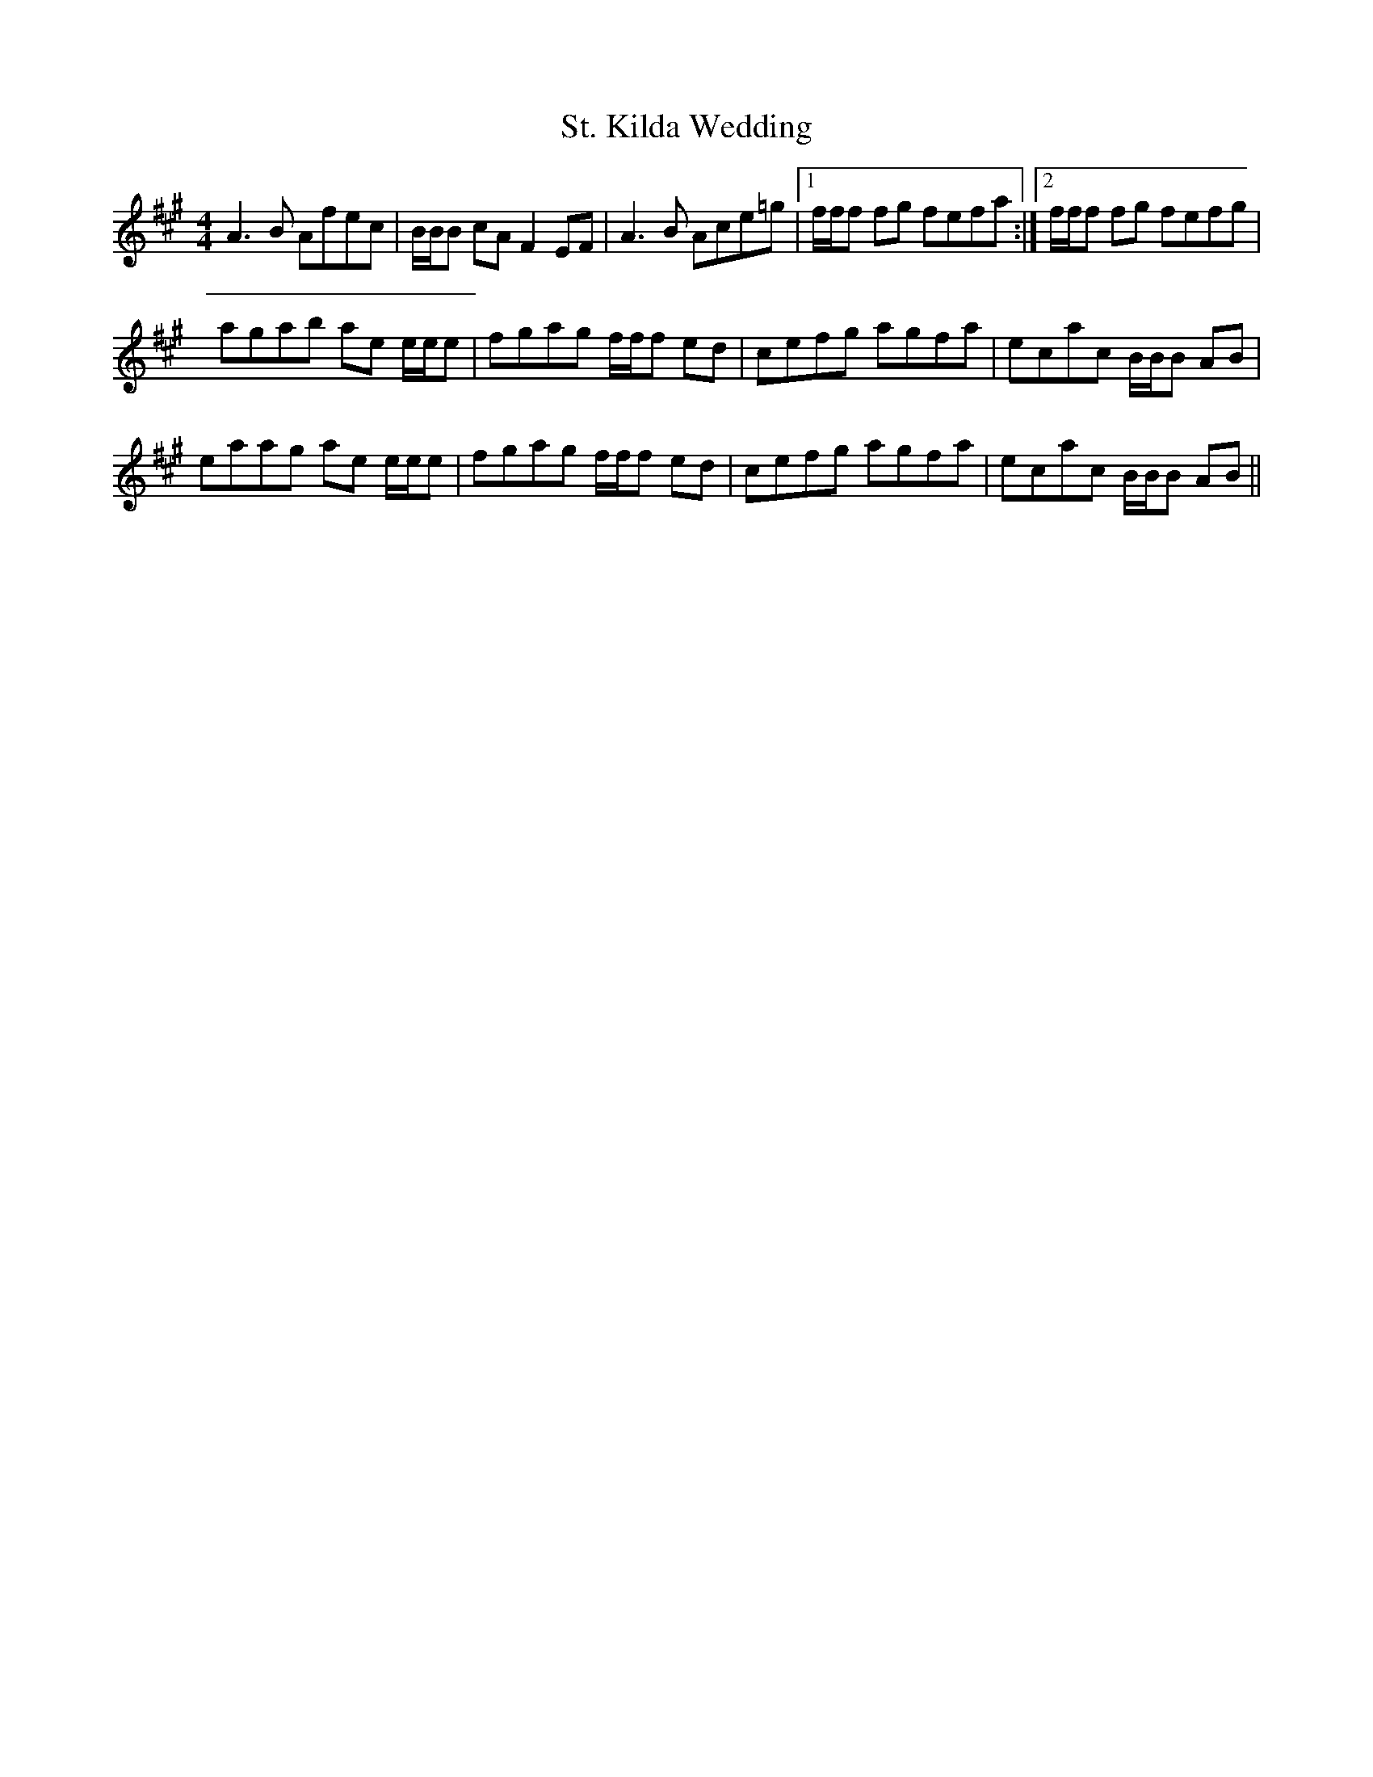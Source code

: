 X: 38284
T: St. Kilda Wedding
R: reel
M: 4/4
K: Amajor
A3B Afec|B/B/B cA F2EF|A3B Ace=g|1 f/f/f fg fefa:|2 f/f/f fg fefg|
agab ae e/e/e|fgag f/f/f ed|cefg agfa|ecac B/B/B AB|
eaag ae e/e/e|fgag f/f/f ed|cefg agfa|ecac B/B/B AB||


